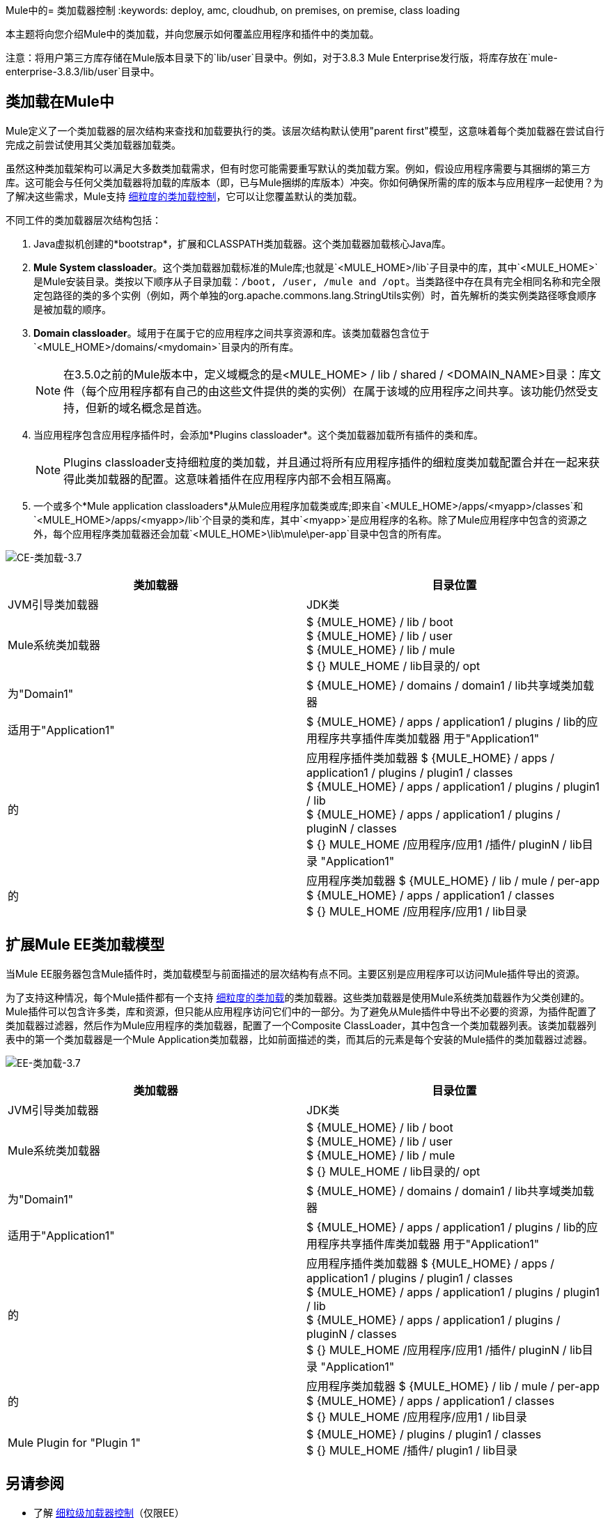 Mule中的= 类加载器控制
:keywords: deploy, amc, cloudhub, on premises, on premise, class loading

本主题将向您介绍Mule中的类加载，并向您展示如何覆盖应用程序和插件中的类加载。

注意：将用户第三方库存储在Mule版本目录下的`lib/user`目录中。例如，对于3.8.3 Mule Enterprise发行版，将库存放在`mule-enterprise-3.8.3/lib/user`目录中。

== 类加载在Mule中

Mule定义了一个类加载器的层次结构来查找和加载要执行的类。该层次结构默认使用"parent first"模型，这意味着每个类加载器在尝试自行完成之前尝试使用其父类加载器加载类。

虽然这种类加载架构可以满足大多数类加载需求，但有时您可能需要重写默认的类加载方案。例如，假设应用程序需要与其捆绑的第三方库。这可能会与任何父类加载器将加载的库版本（即，已与Mule捆绑的库版本）冲突。你如何确保所需的库的版本与应用程序一起使用？为了解决这些需求，Mule支持 link:/mule-user-guide/v/3.8/fine-grain-classloader-control[细粒度的类加载控制]，它可以让您覆盖默认的类加载。

不同工件的类加载器层次结构包括：

.  Java虚拟机创建的*bootstrap*，扩展和CLASSPATH类加载器。这个类加载器加载核心Java库。
.  *Mule System classloader*。这个类加载器加载标准的Mule库;也就是`<MULE_HOME>/lib`子目录中的库，其中`<MULE_HOME>`是Mule安装目录。类按以下顺序从子目录加载：`/boot, /user, /mule and /opt`。当类路径中存在具有完全相同名称和完全限定包路径的类的多个实例（例如，两个单独的org.apache.commons.lang.StringUtils实例）时，首先解析的类实例类路径啄食顺序是被加载的顺序。
.  *Domain classloader*。域用于在属于它的应用程序之间共享资源和库。该类加载器包含位于`<MULE_HOME>/domains/<mydomain>`目录内的所有库。
+
[NOTE]
====
在3.5.0之前的Mule版本中，定义域概念的是<MULE_HOME> / lib / shared / <DOMAIN_NAME>目录：库文件（每个应用程序都有自己的由这些文件提供的类的实例）在属于该域的应用程序之间共享。该功能仍然受支持，但新的域名概念是首选。
====
+
. 当应用程序包含应用程序插件时，会添加*Plugins classloader*。这个类加载器加载所有插件的类和库。
+
[NOTE]
====
Plugins classloader支持细粒度的类加载，并且通过将所有应用程序插件的细粒度类加载配置合并在一起来获得此类加载器的配置。这意味着插件在应用程序内部不会相互隔离。
====
+
. 一个或多个*Mule application classloaders*从Mule应用程序加载类或库;即来自`<MULE_HOME>/apps/<myapp>/classes`和`<MULE_HOME>/apps/<myapp>/lib`个目录的类和库，其中`<myapp>`是应用程序的名称。除了Mule应用程序中包含的资源之外，每个应用程序类加载器还会加载`<MULE_HOME>\lib\mule\per-app`目录中包含的所有库。

image:CE-classloading-3.7.png[CE-类加载-3.7]

[%header,cols="2*a"]
|===
|类加载器 |目录位置
| JVM引导类加载器 | JDK类
| Mule系统类加载器 |
$ {MULE_HOME} / lib / boot +
$ {MULE_HOME} / lib / user +
$ {MULE_HOME} / lib / mule +
$ {} MULE_HOME / lib目录的/ opt
|为"Domain1"  | $ {MULE_HOME} / domains / domain1 / lib共享域类加载器
|适用于"Application1"  | $ {MULE_HOME} / apps / application1 / plugins / lib的应用程序共享插件库类加载器
用于"Application1"  |
的|应用程序插件类加载器
$ {MULE_HOME} / apps / application1 / plugins / plugin1 / classes +
$ {MULE_HOME} / apps / application1 / plugins / plugin1 / lib +
$ {MULE_HOME} / apps / application1 / plugins / pluginN / classes +
$ {} MULE_HOME /应用程序/应用1 /插件/ pluginN / lib目录
"Application1"  |
的|应用程序类加载器
$ {MULE_HOME} / lib / mule / per-app +
$ {MULE_HOME} / apps / application1 / classes +
$ {} MULE_HOME /应用程序/应用1 / lib目录
|===

== 扩展Mule EE类加载模型

当Mule EE服务器包含Mule插件时，类加载模型与前面描述的层次结构有点不同。主要区别是应用程序可以访问Mule插件导出的资源。

为了支持这种情况，每个Mule插件都有一个支持 link:/mule-user-guide/v/3.8/fine-grain-classloader-control[细粒度的类加载]的类加载器。这些类加载器是使用Mule系统类加载器作为父类创建的。 Mule插件可以包含许多类，库和资源，但只能从应用程序访问它们中的一部分。为了避免从Mule插件中导出不必要的资源，为插件配置了类加载器过滤器，然后作为Mule应用程序的类加载器，配置了一个Composite ClassLoader，其中包含一个类加载器列表。该类加载器列表中的第一个类加载器是一个Mule Application类加载器，比如前面描述的类，而其后的元素是每个安装的Mule插件的类加载器过滤器。

image:EE-Classloading-3.7.png[EE-类加载-3.7]

[%header,cols="2*a"]
|===
|类加载器 |目录位置
| JVM引导类加载器 | JDK类
| Mule系统类加载器 |
$ {MULE_HOME} / lib / boot +
$ {MULE_HOME} / lib / user +
$ {MULE_HOME} / lib / mule +
$ {} MULE_HOME / lib目录的/ opt
|为"Domain1"  | $ {MULE_HOME} / domains / domain1 / lib共享域类加载器
|适用于"Application1"  | $ {MULE_HOME} / apps / application1 / plugins / lib的应用程序共享插件库类加载器
用于"Application1"  |
的|应用程序插件类加载器
$ {MULE_HOME} / apps / application1 / plugins / plugin1 / classes +
$ {MULE_HOME} / apps / application1 / plugins / plugin1 / lib +
$ {MULE_HOME} / apps / application1 / plugins / pluginN / classes +
$ {} MULE_HOME /应用程序/应用1 /插件/ pluginN / lib目录
"Application1"  |
的|应用程序类加载器
$ {MULE_HOME} / lib / mule / per-app +
$ {MULE_HOME} / apps / application1 / classes +
$ {} MULE_HOME /应用程序/应用1 / lib目录
| Mule Plugin for "Plugin 1"  |
$ {MULE_HOME} / plugins / plugin1 / classes +
$ {} MULE_HOME /插件/ plugin1 / lib目录
|===

== 另请参阅

* 了解 link:/mule-user-guide/v/3.8/fine-grain-classloader-control[细粒级加载器控制]（仅限EE）
*  link:/mule-user-guide/v/3.8/mule-application-deployment-descriptor[Mule应用程序部署描述符]
*  link:/mule-user-guide/v/3.8/application-plugin-format[应用程序插件格式]
